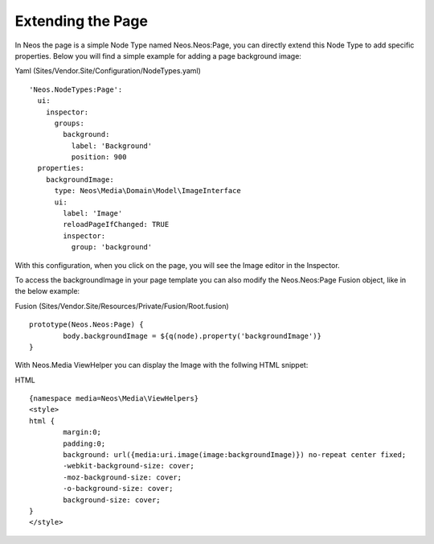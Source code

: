 ==================
Extending the Page
==================

In Neos the page is a simple Node Type named Neos.Neos:Page, you can directly extend this Node Type to add specific
properties. Below you will find a simple example for adding a page background image:

Yaml (Sites/Vendor.Site/Configuration/NodeTypes.yaml) ::

	'Neos.NodeTypes:Page':
	  ui:
	    inspector:
	      groups:
	        background:
	          label: 'Background'
	          position: 900
	  properties:
	    backgroundImage:
	      type: Neos\Media\Domain\Model\ImageInterface
	      ui:
	        label: 'Image'
	        reloadPageIfChanged: TRUE
	        inspector:
	          group: 'background'


With this configuration, when you click on the page, you will see the Image editor in the Inspector.

To access the backgroundImage in your page template you can also modify the Neos.Neos:Page Fusion object, like
in the below example:

Fusion (Sites/Vendor.Site/Resources/Private/Fusion/Root.fusion) ::

	prototype(Neos.Neos:Page) {
		body.backgroundImage = ${q(node).property('backgroundImage')}
	}

With Neos.Media ViewHelper you can display the Image with the follwing HTML snippet:

HTML ::

	{namespace media=Neos\Media\ViewHelpers}
	<style>
	html {
		margin:0;
		padding:0;
		background: url({media:uri.image(image:backgroundImage)}) no-repeat center fixed;
		-webkit-background-size: cover;
		-moz-background-size: cover;
		-o-background-size: cover;
		background-size: cover;
	}
	</style>
